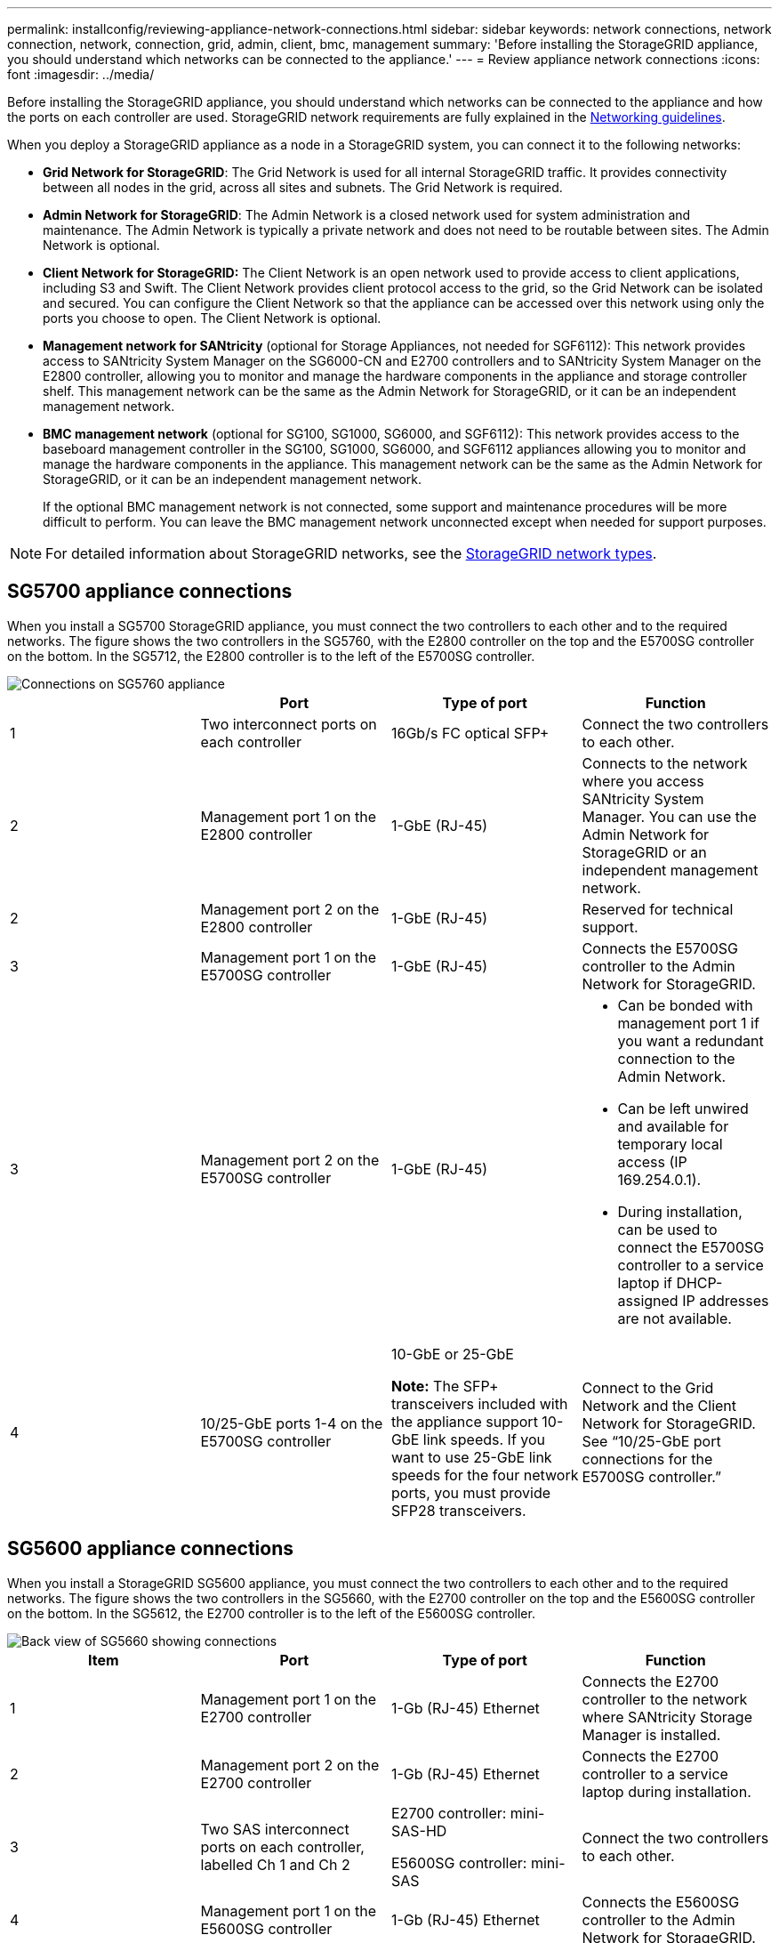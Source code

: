 ---
permalink: installconfig/reviewing-appliance-network-connections.html
sidebar: sidebar
keywords: network connections, network connection, network, connection, grid, admin, client, bmc, management
summary: 'Before installing the StorageGRID appliance, you should understand which networks can be connected to the appliance.'
---
= Review appliance network connections
:icons: font
:imagesdir: ../media/

[.lead]
Before installing the StorageGRID appliance, you should understand which networks can be connected to the appliance and how the ports on each controller are used. StorageGRID network requirements are fully explained in the link:../network/index.html[Networking guidelines].

When you deploy a StorageGRID appliance as a node in a StorageGRID system, you can connect it to the following networks:

* *Grid Network for StorageGRID*: The Grid Network is used for all internal StorageGRID traffic. It provides connectivity between all nodes in the grid, across all sites and subnets. The Grid Network is required.

* *Admin Network for StorageGRID*: The Admin Network is a closed network used for system administration and maintenance. The Admin Network is typically a private network and does not need to be routable between sites. The Admin Network is optional.
* *Client Network for StorageGRID:* The Client Network is an open network used to provide access to client applications, including S3 and Swift. The Client Network provides client protocol access to the grid, so the Grid Network can be isolated and secured. You can configure the Client Network so that the appliance can be accessed over this network using only the ports you choose to open. The Client Network is optional.

* *Management network for SANtricity* (optional for Storage Appliances, not needed for SGF6112): This network provides access to SANtricity System Manager on the SG6000-CN and E2700 controllers and to SANtricity System Manager on the E2800 controller, allowing you to monitor and manage the hardware components in the appliance and storage controller shelf. This management network can be the same as the Admin Network for StorageGRID, or it can be an independent management network.

* *BMC management network* (optional for SG100, SG1000, SG6000, and SGF6112): This network provides access to the baseboard management controller in the SG100, SG1000, SG6000, and SGF6112 appliances allowing you to monitor and manage the hardware components in the appliance. This management network can be the same as the Admin Network for StorageGRID, or it can be an independent management network.
+
If the optional BMC management network is not connected, some support and maintenance procedures will be more difficult to perform. You can leave the BMC management network unconnected except when needed for support purposes.

NOTE: For detailed information about StorageGRID networks, see the link:../network/storagegrid-network-types.html[StorageGRID network types].

== SG5700 appliance connections

When you install a SG5700 StorageGRID appliance, you must connect the two controllers to each other and to the required networks. The figure shows the two controllers in the SG5760, with the E2800 controller on the top and the E5700SG controller on the bottom. In the SG5712, the E2800 controller is to the left of the E5700SG controller.

image::../media/sg5760_connections.gif[Connections on SG5760 appliance]

[options="header"]
|===
|  | Port| Type of port| Function
a|
1
a|
Two interconnect ports on each controller
a|
16Gb/s FC optical SFP+

a|
Connect the two controllers to each other.
a|
2
a|
Management port 1 on the E2800 controller
a|
1-GbE (RJ-45)
a|
Connects to the network where you access SANtricity System Manager. You can use the Admin Network for StorageGRID or an independent management network.

a|
2
a|
Management port 2 on the E2800 controller
a|
1-GbE (RJ-45)
a|
Reserved for technical support.
a|
3
a|
Management port 1 on the E5700SG controller
a|
1-GbE (RJ-45)
a|
Connects the E5700SG controller to the Admin Network for StorageGRID.

a|
3
a|
Management port 2 on the E5700SG controller
a|
1-GbE (RJ-45)
a|

* Can be bonded with management port 1 if you want a redundant connection to the Admin Network.
* Can be left unwired and available for temporary local access (IP 169.254.0.1).
* During installation, can be used to connect the E5700SG controller to a service laptop if DHCP-assigned IP addresses are not available.

a|
4
a|
10/25-GbE ports 1-4 on the E5700SG controller
a|
10-GbE or 25-GbE

*Note:* The SFP+ transceivers included with the appliance support 10-GbE link speeds. If you want to use 25-GbE link speeds for the four network ports, you must provide SFP28 transceivers.

a|
Connect to the Grid Network and the Client Network for StorageGRID. See "`10/25-GbE port connections for the E5700SG controller.`"
|===

== SG5600 appliance connections

When you install a StorageGRID SG5600 appliance, you must connect the two controllers to each other and to the required networks. The figure shows the two controllers in the SG5660, with the E2700 controller on the top and the E5600SG controller on the bottom. In the SG5612, the E2700 controller is to the left of the E5600SG controller.

image::../media/cabling_diagram.gif[Back view of SG5660 showing connections]

[options="header"]
|===
| Item| Port| Type of port| Function
a|
1
a|
Management port 1 on the E2700 controller
a|
1-Gb (RJ-45) Ethernet
a|
Connects the E2700 controller to the network where SANtricity Storage Manager is installed.
a|
2
a|
Management port 2 on the E2700 controller
a|
1-Gb (RJ-45) Ethernet
a|
Connects the E2700 controller to a service laptop during installation.
a|
3
a|
Two SAS interconnect ports on each controller, labelled Ch 1 and Ch 2
a|
E2700 controller: mini-SAS-HD

E5600SG controller: mini-SAS

a|
Connect the two controllers to each other.
a|
4
a|
Management port 1 on the E5600SG controller
a|
1-Gb (RJ-45) Ethernet
a|
Connects the E5600SG controller to the Admin Network for StorageGRID.
a|
5
a|
Management port 2 on the E5600SG controller
a|
1-Gb (RJ-45) Ethernet
a|

* Can be bonded with management port 1 if you want a redundant connection to the Admin Network.
* Can be left unwired and available for temporary local access (IP 169.254.0.1).
* Can be used to connect the E5600SG controller to a service laptop during installation, if a DHCP-assigned IP address is not available.

a|
6
a|
Four network ports on the E5600SG controller
a|
10-GbE (optical)
a|
Connect to the Grid Network and the Client Network for StorageGRID. See "`10-GbE port connections for the E5600SG controller.`"
|===
